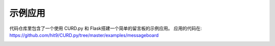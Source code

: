 .. _apps:

示例应用
========

代码仓库里包含了一个使用 CURD.py 和 Flask搭建一个简单的留言板的示例应用。
应用的代码在: https://github.com/hit9/CURD.py/tree/master/examples/messageboard

.. image:: https://dl.dropboxusercontent.com/u/68191343/github/messageboard.png

